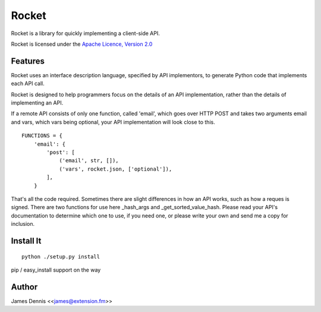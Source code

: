 ======
Rocket
======

Rocket is a library for quickly implementing a client-side API. 

Rocket is licensed under the `Apache Licence, Version 2.0 <http://www.apache.org/licenses/LICENSE-2.0.html>`_


Features
========

Rocket uses an interface description language, specified by API implementors,
to generate Python code that implements each API call. 

Rocket is designed to help programmers focus on the details of an API
implementation, rather than the details of implementing an API.

If a remote API consists of only one function, called 'email', which goes over
HTTP POST and takes two arguments email and vars, which vars being optional,
your API implementation will look close to this.

::

    FUNCTIONS = {
        'email': {
            'post': [
                ('email', str, []),
                ('vars', rocket.json, ['optional']),
            ],
        }

That's all the code required. Sometimes there are slight differences in
how an API works, such as how a reques is signed. There are two functions
for use here _hash_args and _get_sorted_value_hash. Please read your API's
documentation to determine which one to use, if you need one, or please
write your own and send me a copy for inclusion.


Install It
==========

::

    python ./setup.py install

pip / easy_install support on the way


Author
======

James Dennis <<james@extension.fm>>

